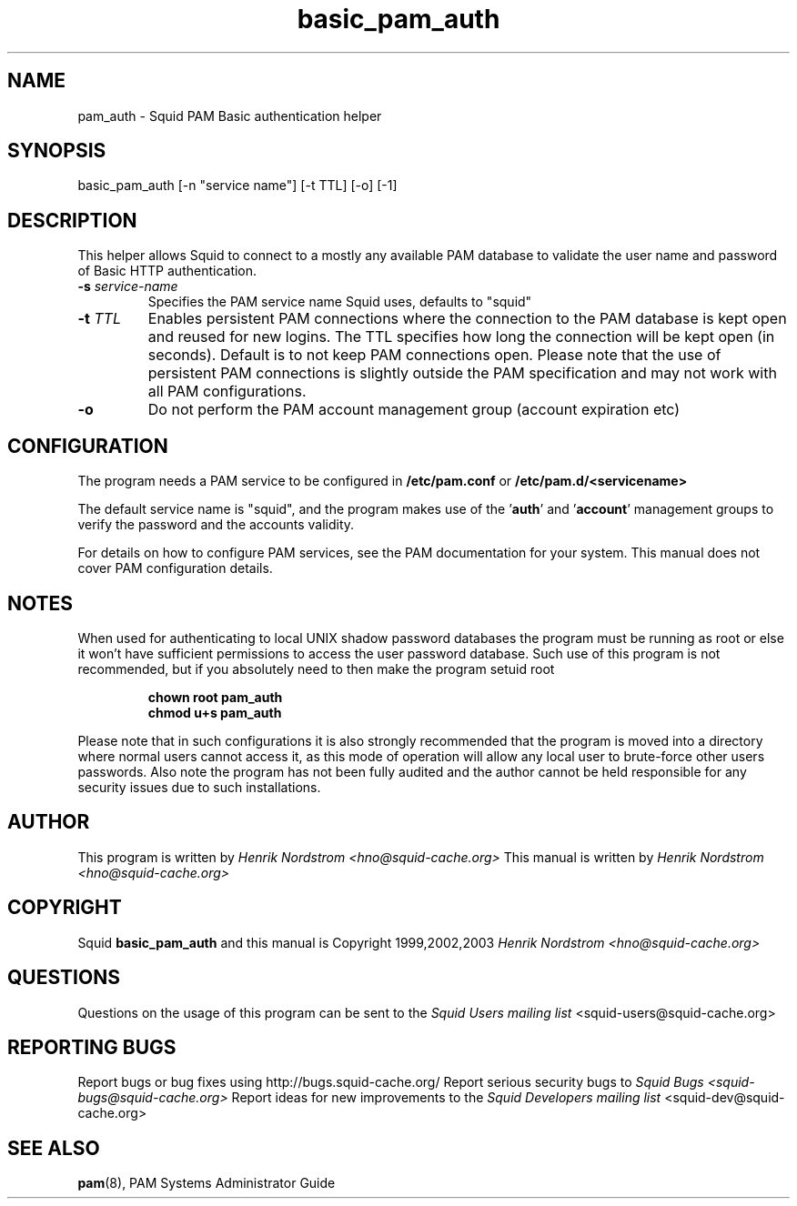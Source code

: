 .TH basic_pam_auth 8 "5 Sep 2003" "Squid PAM Basic Auth"
.
.SH NAME
pam_auth - Squid PAM Basic authentication helper
.
.SH SYNOPSIS
.if !'po4a'hide' basic_pam_auth [-n "service name"] [-t TTL] [-o] [-1]
.
.SH DESCRIPTION
This helper allows Squid to connect to a mostly any available PAM
database to validate the user name and password of Basic HTTP
authentication.
.
.TP
.if !'po4a'hide' .BI "-s " "service-name"
Specifies the PAM service name Squid uses, defaults to "squid"
.
.TP
.if !'po4a'hide' .BI "-t " TTL
Enables persistent PAM connections where the connection to the PAM
database is kept open and reused for new logins. The TTL specifies
how long the connection will be kept open (in seconds).  Default is
to not keep PAM connections open. Please note that the use of
persistent PAM connections is slightly outside the PAM
specification and may not work with all PAM configurations.
.
.TP
.if !'po4a'hide' .BI "-o"
Do not perform the PAM account management group (account
expiration etc)

.
.SH CONFIGURATION
.
The program needs a PAM service to be configured in 
.B /etc/pam.conf
or
.B /etc/pam.d/<servicename>
.PP
The default service name is "squid", and the program makes use
of the
.BR "" ' auth "' and '" account '
management groups to verify the password and the accounts validity.
.PP
For details on how to configure PAM services, see the PAM
documentation for your system. This manual does not cover PAM
configuration details.
.
.SH NOTES
.
When used for authenticating to local UNIX shadow password databases
the program must be running as root or else it won't have sufficient
permissions to access the user password database. Such use of this
program is not recommended, but if you absolutely need to then make
the program setuid root
.if !'po4a'hide' .RS
.if !'po4a'hide' .P
.if !'po4a'hide' .B chown root pam_auth
.if !'po4a'hide' .br
.if !'po4a'hide' .B chmod u+s pam_auth
.if !'po4a'hide' .RE
.P
Please note that in such configurations it is also strongly recommended
that the program is moved into a directory where normal users cannot
access it, as this mode of operation will allow any local user to
brute-force other users passwords. Also note the program has not been
fully audited and the author cannot be held responsible for any security
issues due to such installations.
.
.SH AUTHOR
This program is written by
.if !'po4a'hide' .I Henrik Nordstrom <hno@squid-cache.org>
.
This manual is written by
.if !'po4a'hide' .I Henrik Nordstrom <hno@squid-cache.org>
.
.SH COPYRIGHT
Squid
.B basic_pam_auth
and this manual is Copyright 1999,2002,2003
.if !'po4a'hide' .I Henrik Nordstrom <hno@squid-cache.org>
.
.SH QUESTIONS
Questions on the usage of this program can be sent to the
.I Squid Users mailing list
.if !'po4a'hide' <squid-users@squid-cache.org>
.
.SH REPORTING BUGS
Report bugs or bug fixes using http://bugs.squid-cache.org/
.
Report serious security bugs to
.I Squid Bugs <squid-bugs@squid-cache.org>
.
Report ideas for new improvements to the
.I Squid Developers mailing list
.if !'po4a'hide' <squid-dev@squid-cache.org>
.
.SH "SEE ALSO"
.if !'po4a'hide' .BR pam (8),
PAM Systems Administrator Guide
